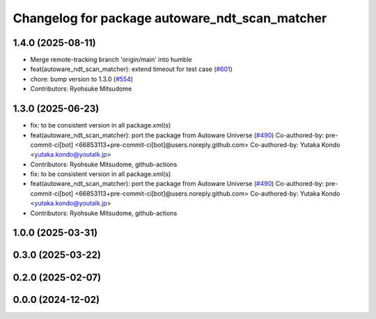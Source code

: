 ^^^^^^^^^^^^^^^^^^^^^^^^^^^^^^^^^^^^^^^^^^^^^^^
Changelog for package autoware_ndt_scan_matcher
^^^^^^^^^^^^^^^^^^^^^^^^^^^^^^^^^^^^^^^^^^^^^^^

1.4.0 (2025-08-11)
------------------
* Merge remote-tracking branch 'origin/main' into humble
* feat(autoware_ndt_scan_matcher): extend timeout for test case (`#601 <https://github.com/autowarefoundation/autoware_core/issues/601>`_)
* chore: bump version to 1.3.0 (`#554 <https://github.com/autowarefoundation/autoware_core/issues/554>`_)
* Contributors: Ryohsuke Mitsudome

1.3.0 (2025-06-23)
------------------
* fix: to be consistent version in all package.xml(s)
* feat(autoware_ndt_scan_matcher): port the package from Autoware Universe   (`#490 <https://github.com/autowarefoundation/autoware_core/issues/490>`_)
  Co-authored-by: pre-commit-ci[bot] <66853113+pre-commit-ci[bot]@users.noreply.github.com>
  Co-authored-by: Yutaka Kondo <yutaka.kondo@youtalk.jp>
* Contributors: Ryohsuke Mitsudome, github-actions

* fix: to be consistent version in all package.xml(s)
* feat(autoware_ndt_scan_matcher): port the package from Autoware Universe   (`#490 <https://github.com/autowarefoundation/autoware_core/issues/490>`_)
  Co-authored-by: pre-commit-ci[bot] <66853113+pre-commit-ci[bot]@users.noreply.github.com>
  Co-authored-by: Yutaka Kondo <yutaka.kondo@youtalk.jp>
* Contributors: Ryohsuke Mitsudome, github-actions

1.0.0 (2025-03-31)
------------------

0.3.0 (2025-03-22)
------------------

0.2.0 (2025-02-07)
------------------

0.0.0 (2024-12-02)
------------------
